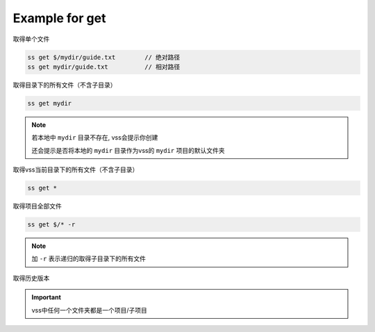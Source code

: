 .. _an example for get:

Example for get
-------------------------

取得单个文件

.. code-block::

    ss get $/mydir/guide.txt        // 绝对路径
    ss get mydir/guide.txt          // 相对路径

取得目录下的所有文件（不含子目录）

.. code-block::

    ss get mydir

.. note::
    若本地中 ``mydir`` 目录不存在, vss会提示你创建

    还会提示是否将本地的 ``mydir`` 目录作为vss的 ``mydir`` 项目的默认文件夹

取得vss当前目录下的所有文件（不含子目录）

.. code-block::

    ss get *

取得项目全部文件

.. code-block::

    ss get $/* -r

.. note:: 加 ``-r`` 表示递归的取得子目录下的所有文件

取得历史版本

.. important:: vss中任何一个文件夹都是一个项目/子项目


